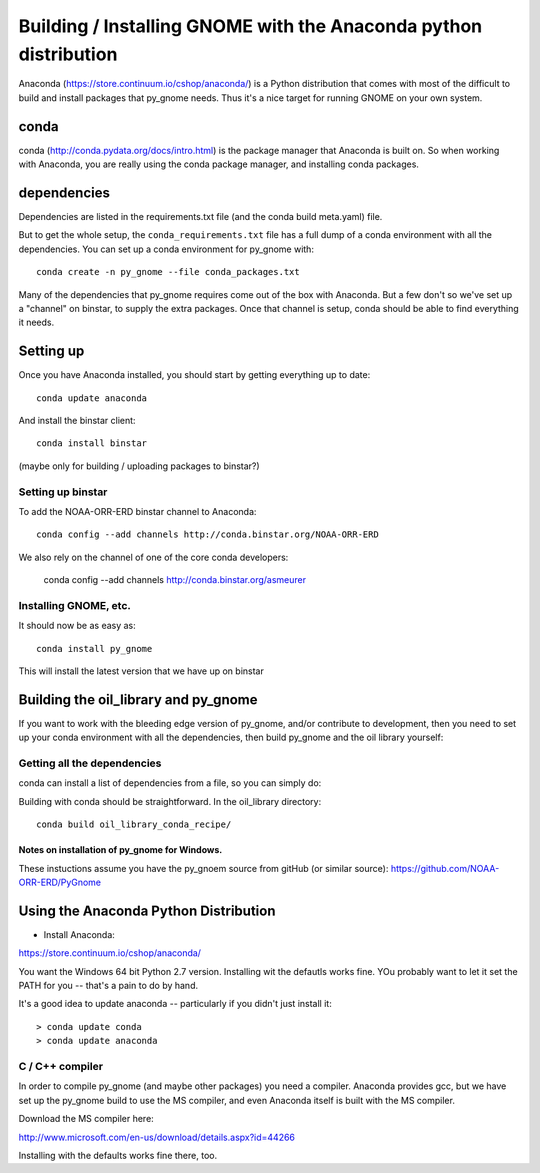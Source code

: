 
==================================================================
Building / Installing GNOME with the Anaconda python distribution
==================================================================

Anaconda (https://store.continuum.io/cshop/anaconda/) is a Python distribution that comes with most of the difficult to build and install packages that py_gnome needs. Thus it's a nice target for running GNOME on your own system.

conda
=====

conda (http://conda.pydata.org/docs/intro.html) is the package manager that Anaconda is built on. So when working with Anaconda, you are really using the conda package manager, and installing conda packages.

dependencies
============

Dependencies are listed in the requirements.txt file (and the conda build meta.yaml) file.

But to get the whole setup, the ``conda_requirements.txt`` file has a full dump of a conda environment with all the dependencies. You can set up a conda environment for py_gnome with::

  conda create -n py_gnome --file conda_packages.txt 

Many of the dependencies that py_gnome requires come out of the box with Anaconda. But a few don't so we've set up a "channel" on binstar, to supply the extra packages. Once that channel is setup, conda should be able to find everything it needs.

Setting up
===========

Once you have Anaconda installed, you should start by getting everything up to date::

  conda update anaconda

And install the binstar client::

  conda install binstar

(maybe only for building / uploading packages to binstar?)

Setting up binstar
-------------------

To add the NOAA-ORR-ERD binstar channel to Anaconda::

  conda config --add channels http://conda.binstar.org/NOAA-ORR-ERD

We also rely on the channel of one of the core conda developers:

  conda config --add channels http://conda.binstar.org/asmeurer


Installing GNOME, etc.
----------------------

It should now be as easy as::
 
  conda install py_gnome

This will install the latest version that we have up on binstar


Building the oil_library and py_gnome
======================================

If you want to work with the bleeding edge version of py_gnome, and/or contribute to development, then you need to set up your conda environment with all the dependencies, then build py_gnome and the oil library yourself:

Getting all the dependencies
----------------------------

conda can install a list of dependencies from a file, so you can simply do:



Building with conda should be straightforward. In the oil_library directory::

  conda build oil_library_conda_recipe/


**********************************************
Notes on installation of py_gnome for Windows.
**********************************************

These instuctions assume you have the py_gnoem source from gitHub (or similar source): https://github.com/NOAA-ORR-ERD/PyGnome

Using the Anaconda Python Distribution
======================================

* Install Anaconda:

https://store.continuum.io/cshop/anaconda/

You want the Windows 64 bit Python 2.7 version. Installing wit the defautls works fine. YOu probably want to let it set the PATH for you -- that's a pain to do by hand.

It's a good idea to update anaconda -- particularly if you didn't just install it::

  > conda update conda
  > conda update anaconda

C / C++ compiler
----------------

In order to compile py_gnome (and maybe other packages) you need a compiler. Anaconda provides gcc, but we have set up the py_gnome build to use the MS compiler, and even Anaconda itself is built with the MS compiler. 

Download the MS compiler here:

http://www.microsoft.com/en-us/download/details.aspx?id=44266

Installing with the defaults works fine there, too.









